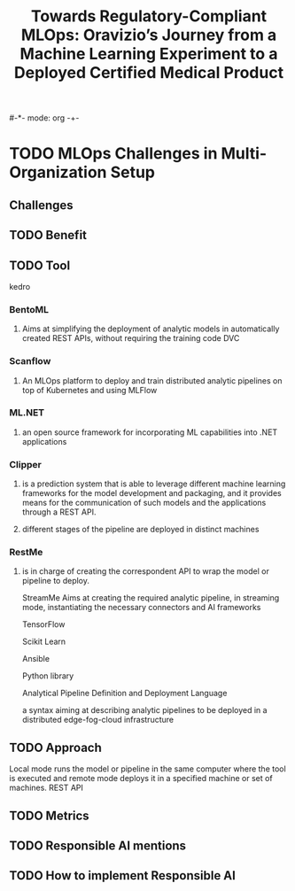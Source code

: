 #-*- mode: org -+-
#+COLUMNS: %Date(Date) %10TODO %7Clocksum(Clock) %12ITEM %8Effort(Effort){:} %5TAGS %SCHEDULED
#+TITLE: Towards Regulatory-Compliant MLOps: Oravizio’s Journey from a Machine Learning Experiment to a Deployed Certified Medical Product
#+DESCRIPTION:

* TODO MLOps Challenges in Multi-Organization Setup
** Challenges
** TODO Benefit
** TODO Tool
kedro
*** BentoML
**** Aims at simplifying the deployment of analytic models in automatically created REST APIs, without requiring the training code DVC
*** Scanflow
**** An MLOps platform to deploy and train distributed analytic pipelines on top of Kubernetes and using MLFlow
*** ML.NET
**** an open source framework for incorporating ML capabilities into .NET applications
*** Clipper
**** is a prediction system that is able to leverage different machine learning frameworks for the model development and packaging, and it provides means for the communication of such models and the applications through a REST API.
**** different stages of the pipeline are deployed in distinct machines
*** RestMe
**** is in charge of creating the correspondent API to wrap the model or pipeline to deploy.

StreamMe
Aims at creating the required analytic pipeline, in streaming mode, instantiating the necessary connectors and AI frameworks

TensorFlow

Scikit Learn

Ansible

Python library

Analytical Pipeline Definition and Deployment Language

a syntax aiming at describing analytic pipelines to be deployed in a distributed edge-fog-cloud infrastructure


** TODO Approach
Local mode runs the model or pipeline in the same computer where the tool is executed and remote mode deploys it in a specified machine or set of machines.
REST API
** TODO Metrics
** TODO Responsible AI mentions
** TODO How to implement Responsible AI

